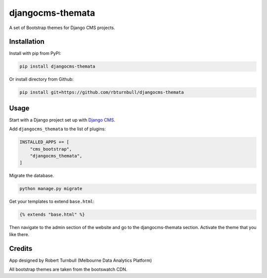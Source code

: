 ==================
djangocms-themata
==================

A set of Bootstrap themes for Django CMS projects.

Installation
============

Install with pip from PyPI:

.. code-block:: bash

    pip install djangocms-themata

Or install directory from Github:

.. code-block:: bash

    pip install git+https://github.com/rbturnbull/djangocms-themata


Usage
========

Start with a Django project set up with `Django CMS <https://docs.django-cms.org/en/latest/introduction/01-install.html>`_.

Add ``djangocms_themata`` to the list of plugins:

.. code-block:: python

    INSTALLED_APPS += [
        "cms_bootstrap",    
        "djangocms_themata",
    ]

Migrate the database.

.. code-block:: bash

    python manage.py migrate

Get your templates to extend ``base.html``:

.. code-block:: jinja2

    {% extends "base.html" %}

Then navigate to the admin section of the website and go to the djangocms-themata section. Activate the theme that you like there.

Credits
========

App designed by Robert Turnbull (Melbourne Data Analytics Platform)

All bootstrap themes are taken from the bootswatch CDN.

